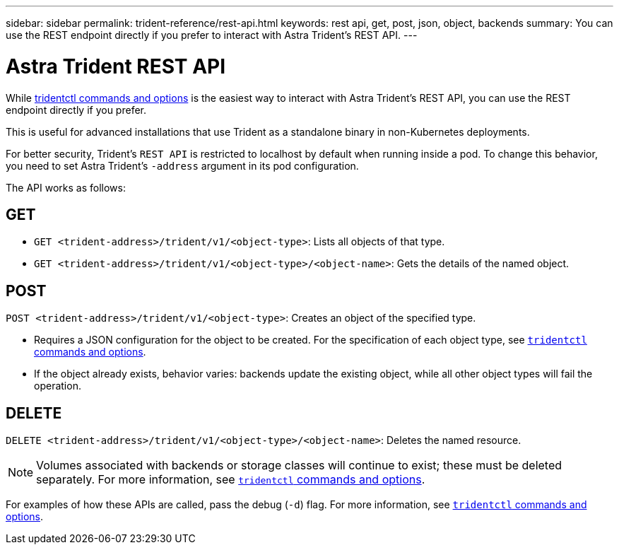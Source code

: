 ---
sidebar: sidebar
permalink: trident-reference/rest-api.html
keywords: rest api, get, post, json, object, backends
summary: You can use the REST endpoint directly if you prefer to interact with Astra Trident's REST API.
---

= Astra Trident REST API
:hardbreaks:
:icons: font
:imagesdir: ../media/

[.lead]
While link:trident-reference/tridentctl.html[tridentctl commands and options^] is the easiest way to interact with Astra Trident's REST API, you can use the REST endpoint directly if you prefer.

This is useful for advanced installations that use Trident as a standalone binary in non-Kubernetes deployments.

For better security, Trident's `REST API` is restricted to localhost by default when running inside a pod. To change this behavior, you need to set Astra Trident's `-address` argument in its pod configuration.

The API works as follows:

== GET
* `GET <trident-address>/trident/v1/<object-type>`: Lists all objects of that type.
* `GET <trident-address>/trident/v1/<object-type>/<object-name>`: Gets the details of the named object.

== POST
`POST <trident-address>/trident/v1/<object-type>`: Creates an object of the specified type.

* Requires a JSON configuration for the object to be created. For the specification of each object type, see link:trident-reference/tridentctl.html[`tridentctl` commands and options].
* If the object already exists, behavior varies: backends update the existing object, while all other object types will fail the operation.

== DELETE
`DELETE <trident-address>/trident/v1/<object-type>/<object-name>`: Deletes the named resource.

NOTE: Volumes associated with backends or storage classes will continue to exist; these must be deleted separately. For more information, see link:trident-reference/tridentctl.html[`tridentctl` commands and options].

For examples of how these APIs are called, pass the debug (`-d`) flag. For more information, see link:trident-reference/tridentctl.html[`tridentctl` commands and options].
